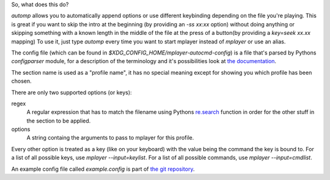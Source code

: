 So, what does this do?

`automp` allows you to automatically append options or use different keybinding
depending on the file you're playing.
This is great if you want to skip the intro at the beginning (by providing an
`-ss xx:xx` option) without doing anything or skipping something with a known
length in the middle of the file at the press of a button(by providing a
`key=seek xx.xx` mapping)
To use it, just type `automp` every time you want to start mplayer instead of
`mplayer` or use an alias.

The config file (which can be found in
`$XDG_CONFIG_HOME/mplayer-autocmd-config`) is a file that's parsed by Pythons
`configparser` module, for a description of the terminology and it's
possibilities look at `the documentation`_.

The section name is used as a "profile name", it has no special meaning except
for showing you which profile has been chosen.

There are only two supported options (or keys):

regex
    A regular expression that has to match the filename using Pythons
    `re.search`_ function in order for the other stuff in the section to be
    applied.

options
    A string containg the arguments to pass to mplayer for this profile.

Every other option is treated as a key (like on your keyboard) with the
value being the command the key is bound to.
For a list of all possible keys, use `mplayer --input=keylist`.
For a list of all possible commands, use `mplayer --input=cmdlist`.

An example config file called `example.config` is part of `the git
repository`_.

.. _the documentation: http://docs.python.org/3.3/library/configparser.html#supported-ini-file-structure

.. _re.search: http://docs.python.org/3.3/library/re.html#re.search

.. _the git repository: https://github.com/mineo/mplayer-autocmd
